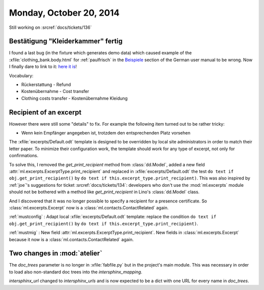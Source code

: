 ========================
Monday, October 20, 2014
========================

Still working on :srcref:`docs/tickets/136`

Bestätigung "Kleiderkammer" fertig
----------------------------------

I found a last bug (in the fixture which generates demo data) which
caused example of the :xfile:`clothing_bank.body.html` for
:ref:`paulfrisch` in the `Beispiele
<http://de.welfare.lino-framework.org/excerpts.html#beispiele>`__
section of the German user manual to be wrong.  Now I finally dare to
link to it: `here it is
<http://de.welfare.lino-framework.org/dl/excerpts/aids.SimpleConfirmation-13.pdf>`_!

Vocabulary:

- Rückerstattung - Refund
- Kostenübernahme - Cost transfer
- Clothing costs transfer - Kostenübernahme Kleidung

Recipient of an excerpt
-----------------------

However there were still some "details" to fix.  For example the
following item turned out to be rather tricky:

-   Wenn kein Empfänger angegeben ist, trotzdem den entsprechenden Platz
    vorsehen

The :xfile:`excerpts/Default.odt` template is designed to be
overridden by local site administrators in order to match their letter
paper. To minimize their configuration work, the template should work
for any type of excerpt, not only for confirmations.

To solve this, I removed the `get_print_recipient` method from
:class:`dd.Model`, added a new field
:attr:`ml.excerpts.ExcerptType.print_recipient` and replaced in
:xfile:`excerpts/Default.odt` the test ``do text if
obj.get_print_recipient()`` by ``do text if
this.excerpt_type.print_recipient)``.  This was also inspired by
:ref:`joe`\ 's suggestions for ticket :srcref:`docs/tickets/134`: developers
who don't use the :mod:`ml.excerpts` module should not be bothered
with a method like `get_print_recipient` in Lino's :class:`dd.Model`
class.

And I discovered that it was no longer possible to specify a recipient
for a presence certificate.  So :class:`ml.excerpts.Excerpt` now is a
:class:`ml.contacts.ContactRelated` again. 

:ref:`mustconfig` : 
Adapt local :xfile:`excerpts/Default.odt`
template: replace the condition 
``do text if obj.get_print_recipient()`` 
by 
``do text if this.excerpt_type.print_recipient)``.

:ref:`mustmig` : 
New field :attr:`ml.excerpts.ExcerptType.print_recipient`.
New fields in :class:`ml.excerpts.Excerpt` because it now is a
:class:`ml.contacts.ContactRelated` again. 



Two changes in :mod:`atelier`
------------------------------

The `doc_trees` parameter is no longer in :xfile:`fabfile.py` but in
the project's main module.  This was necessary in order to load also
non-standard doc trees into the `intersphinx_mapping`.

`intersphinx_url` changed to `intersphinx_urls` and is now expected to
be a dict with one URL for every name in `doc_trees`.
